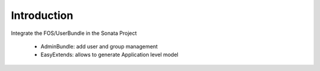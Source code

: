 Introduction
============

Integrate the FOS/UserBundle in the Sonata Project

    - AdminBundle: add user and group management
    - EasyExtends: allows to generate Application level model